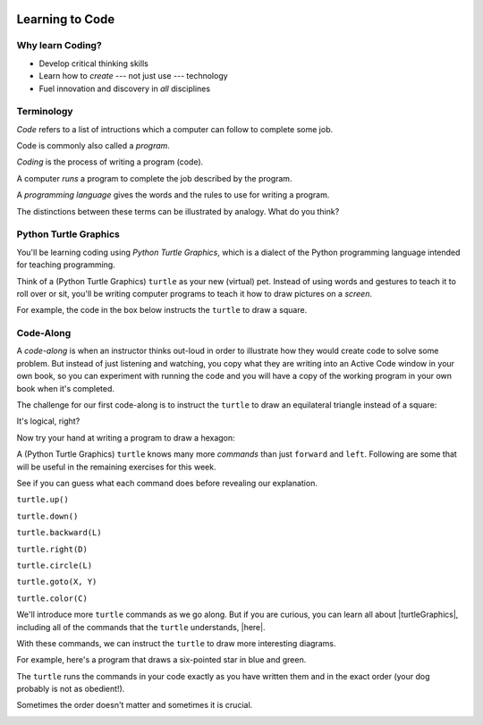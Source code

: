 .. image:: ../../_static/Technovation-yellow-gradient-background.png
    :width: 500
    :align: center
    :alt: Technovation logo


Learning to Code
:::::::::::::::::::::::::::::::::::::::::::

Why learn Coding?
---------------------

.. image:: ../../_static/computerScienceClipartKeyDOTcom_3061179.png
    :width: 400
    :align: center
    :alt: image of children and benefits of learning to code (ClipartKey.com 3061179)

* Develop critical thinking skills

* Learn how to *create* --- not just use --- technology

* Fuel innovation and discovery in *all* disciplines 

Terminology
---------------------

*Code* refers to a list of intructions which a computer can follow to complete some job.

Code is commonly also called a *program*. 

*Coding* is the process of writing a program (code).

A computer *runs* a program to complete the job described by the program.

A *programming language* gives the words and the rules to use for writing a program.



The distinctions between these terms can be illustrated by analogy. What do you think?

.. image:: ../../_static/cooking-clipart-libraryDOTcomClipart26transparent.png
    :width: 300
    :align: center
    :alt: image of teens following a recipe (clipart-library.com/clipart/26)

.. dragndrop:: dnd-terminology-recipe
    :match_1: Rules for writing down recipes|||Programming language
    :match_2: A pizza recipe|||A program (code)
    :match_3: Cooking a cheese pizza|||Running the program
    :match_4: Writing down the recipe for your favorite pizza|||Programming (coding)

    Drag the phrase on the left to the coding concept it is most analogous to.


.. image:: ../../_static/teachingDogTricksCoolCLIPS_vc016297.png
    :width: 300
    :align: center
    :alt: clipart of dog pondering an equation involving bones (CoolCLIPS_vc016297)


.. dragndrop:: dnd-terminology-pet-tricks
    :match_1: The gestures and sounds that your dog understands|||Programming language
    :match_2: A series of gestures and sounds that you can give your dog to get it to perform a stupid pet trick|||A program (code)
    :match_3: Commanding your dog to perform a stupid pet trick|||Running the program
    :match_4: Writing an email message telling a friend how to get your dog to perform a stupid pet trick|||Programming (coding)

    Drag the phrase on the left to the coding concept it is most analogous to.


.. image:: ../../_static/teachingDogTricksClipartsDOTzoneClipart675010.png
    :width: 300
    :align: center
    :alt: image of a trainer trying to get a dog to jump through a hoop (Cliparts.zone/clipart/675010)



Python Turtle Graphics
------------------------

You'll be learning coding using *Python Turtle Graphics*, which is a dialect
of the Python programming language intended for teaching programming. 

Think of a (Python Turtle Graphics) ``turtle`` as your new (virtual) pet. 
Instead of using words and gestures
to teach it to roll over or sit, you'll be writing computer programs
to teach it how to draw pictures on a *screen*.

For example, the code in the box below instructs the ``turtle`` to draw a square. 


.. activecode:: turtle_square
    :language: python
    :nocodelens:

    To run the code, press the green ``Run`` button. The result will be shown below this *Active Code* box. So you may need
    to scroll the browser view up to see it.
    ~~~~
    # a square with side-length 100 pixels

    import turtle

    turtle.forward(100)
    turtle.left(90)

    turtle.forward(100)
    turtle.left(90)

    turtle.forward(100)
    turtle.left(90)

    turtle.forward(100)
    turtle.left(90)

.. reveal:: re-turtle-square
    :showtitle: Show a line-by-line explanation of this code
    :hidetitle: Hide the line-by-line explanation

    ``# a square with side-length 100 pixels``

        Lines that start with ``#`` are *comments*. The ``turtle`` ignores all comments.
        Comments help someone reading the code understand what the code does.

    ``import turtle``

        *Import* the code from the ``turtle`` module, 
        which is a library program that comes with Python. 
        Importing a program allows you to use code from that program in writing your own program.

    ``turtle.forward(100)``

        Move the ``turtle`` forward (i.e., in the direction of the arrow) by 100 pixels.

        The number in the parenthesis is called an *argument* or, more informally, an *input* to the command.

    ``turtle.left(90)``

        Rotate the ``turtle`` towards the left (i.e., counter-clockwise) by 90 degrees.

        The number in the parenthesis is called an *argument* or, more informally, an *input* to the command.
    
    Repeat last two instructions three more times.   


.. shortanswer:: sa-turtle-forward
   :optional:

   What happens if you change the input to one or more of the ``turtle.forward(100)`` commands 
   (i.e. you replace the ``100``  with a different number)? (Hint: Try it -- replace one or more of them
   and then run the program again!)

.. shortanswer:: sa-turtle-left
   :optional:

   What happens if you change the input to one or more of the ``turtle.left(90)`` commands
   (i.e. you replace the ``90`` with a different number)? (Hint: Try it!)

.. shortanswer:: sa-history
   :optional:

   If you haven't changed the inputs and run the program several times, do that now.
   After changing and running the code in an Active Code box, what does the
   *slider* next to the ``Run`` button let you do?


Code-Along
-------------------

A *code-along* is when an instructor thinks out-loud in order to illustrate how they would 
create code to solve some problem. 
But instead of just listening and watching, 
you copy what they are writing into an Active Code window in your own book, so you
can experiment with running the code and you will have a copy of the working program 
in your own book when
it's completed. 

The challenge for our first code-along is to
instruct the ``turtle`` to draw an equilateral triangle instead of a square: 

.. image:: ../../_static/equilateral_triangle.png
    :align: center
    :width: 200
    :alt: Image of an equilateral triangle drawn using Python turtle

.. activecode:: turtle_triangle
    :language: python
    :nocodelens:

    Write a program to instruct the ``turtle`` to draw an equilateral triangle like the one shown above.
    ~~~~
    # instruct turtle to draw an equilateral triangle 
   
    # your code here

It's logical, right?

Now try your hand at writing a program to draw a hexagon:

.. image:: ../../_static/hexagon100.png
    :align: center
    :width: 200
    :alt: Image of a hexagon drawn using Python turtle

.. activecode:: turtle_hexagon
    :language: python
    :nocodelens:

    Write a program to instruct the ``turtle`` to draw a hexagon.
    ~~~~
    # draw a hexagon
    
    # your code here


A (Python Turtle Graphics) ``turtle`` knows many more *commands* than just ``forward`` and ``left``.
Following are some that will be useful in the remaining exercises for this week. 

See if you can guess what each command does before revealing our explanation.


``turtle.up()``

.. reveal:: re-turtle-up
    :showtitle: Show our explanation
    :hidetitle: Hide the explanation

    Commands the ``turtle`` to stop drawing as it moves.

    Why the name ``up``? 
    Think of attaching a felt-tip marker or a paint brush to the tail of the ``turtle`` so that,
    when its tail is up, it moves without making any mark and, when its tail is down, 
    it makes a solid line as it moves. 

    By convention, the ``turtle`` starts out with its tail down.

``turtle.down()``

.. reveal:: re-turtle-down
    :showtitle: Show our explanation
    :hidetitle: Hide the explanation

    Commands the ``turtle`` to draw as it moves.

    You need this command for the ``turtle`` to start drawing again if you ever tell it to stop drawing.
    In otherwords, after a ``turtle.up()`` command, if you ever want the ``turtle`` to start drawing again,
    you have
    to give it a ``turtle.down()`` command.


``turtle.backward(L)``

.. reveal:: re-turtle-backward
    :showtitle: Show our explanation
    :hidetitle: Hide the explanation

    Commands the ``turtle`` to move backwards 
    (i.e., in the opposite direction of the arrow) by ``L`` pixels.

    (For simplcity, we use ``L`` in these explanations to represent a (non-negative) length.)

``turtle.right(D)``

.. reveal:: re-turtle-right
    :showtitle: Show our explanation
    :hidetitle: Hide the explanation

    Commands the ``turtle`` to rotate towards the right (i.e., in the clockwise direction) by ``D`` degrees.

    (For simplcity, we use ``D`` in these explanations to represent a (non-negative) number
    of degrees.)


``turtle.circle(L)``

.. reveal:: re-turtle-circle
    :showtitle: Show our explanation
    :hidetitle: Hide the explanation

    Commands the ``turtle`` to draw a circle of radius ``L`` pixels.

    The ``turtle`` draws the circle *tangent* to 
    the straight line determined by the arrow (i.e., just touching this line in a point) 
    and curving left from the direction of travel (i.e., the direction of the arrow). 

    (For simplcity, we use ``L`` in these explanations to represent a (non-negative) length.)

``turtle.goto(X, Y)``

.. reveal:: re-turtle-goto
    :showtitle: Show our explanation
    :hidetitle: Hide the explanation

    Commands the ``turtle`` to go straight to the position with *coordinates* ``(X, Y)`` on the screen.

    By convention, positions are indicated using a Cartesian coordinate system with the center
    of the screen at the origin (i.e., position ``(0, 0)``) and units measured in pixels.
    
    (For simplcity, we use ``X`` and ``Y`` in these explanations to represent decimal numbers.)

``turtle.color(C)``

.. reveal:: re-turtle-color
    :showtitle: Show our explanation
    :hidetitle: Hide the explanation

    Commands the ``turtle`` to use the color ``C`` for drawing lines. 

    (For simplicity, we use ``C`` in these explanations to represent a color name.
    You can find some of the color names that ``turtle`` knows at |trinket|.
    The names must be enclosed in either single or double quotes, e.g., ``"red"`` or ``'green'``.

.. |trinket| raw:: html

    <a href="https://trinket.io/docs/colors" target="_blank">trinket.io/docs/colors</a>


We'll introduce more ``turtle`` commands as we go along. 
But if you are curious, you can learn all about |turtleGraphics|, 
including all of the commands that the ``turtle`` understands, |here|.

.. |turtleGraphics| raw:: html

     <a href="https://docs.python.org/3.7/library/turtle.html#module-turtle" target="_blank">Turtle Graphics</a>


.. |here| raw:: html

     <a href="https://docs.python.org/3.7/library/turtle.html#module-turtle" target="_blank">here</a>

.. reveal:: re-turtle-state
    :showtitle: Show Pro tip
    :hidetitle: Hide Pro tip

    A Python Graphics ``turtle`` is an example of what computer scientists call a *data object*.
    A data object is a computer representation of an *abstraction*---something 
    tangible in the problem domain---such as a turtle that understands drawing commands |greensmile|.

    .. |greensmile| image:: ../../_static/green-smiley-face-clip-art-emotions-green-smiley-face-md.png
       :width: 15

    An important property of a data object is that it has a *state*, which affects what it does when
    you give it a command. 
    For example, the state of a ``turtle`` determines whether it will draw a
    line when it moves or not. 
    Before any ``turtle.up()`` commands, a ``turtle.forward(100)`` command both draws a line
    and changes the position of the ``turtle``;
    but after a ``turtle.up()`` command, a ``turtle.forward(100)`` command only changes the ``turtle``'s
    position (where it will start from on the next command).

    Computer scientists refer to commands, like ``turtle.up()`` and ``turtle.down()``, that change
    the state of the data object they are applied to (in the examples, the commands are 
    applied to the ``turtle``) as
    having *side effects*. 

    .. clickablearea:: cli-state
       :question: Click on the commands that you think may have a side-effect (change the state of the turtle).
       :table:
       :correct: 1,1;1,2;2,1;2,2;3,1
       :incorrect: 3,2

       +-----------------------+---------------------+
       |   turtle.forward(45)  | turtle.backward(90) | 
       +-----------------------+---------------------+
       |    turtle.left(30)    |   turtle.right(90)  |
       +-----------------------+---------------------+
       |  turtle.color("red")  |  turtle.circle(75)  |
       +-----------------------+---------------------+

With these commands, we can instruct the ``turtle`` to draw more interesting diagrams.

For example, here's a program that draws a six-pointed star in blue and green. 

.. activecode:: turtle_6_point_star
    :language: python
    :nocodelens:

    Run the program and scroll down to see what the ``turtle`` draws.
    ~~~~
    import turtle

    # draw the base triangle in green
    turtle.up()
    turtle.goto(-100, -50)
    turtle.color("green")
    turtle.down()
    turtle.forward(200)
    turtle.left(120)
    turtle.forward(200)
    turtle.left(120)
    turtle.forward(200)
    turtle.left(120)

    # draw a rotated triangle in blue
    turtle.up()
    # eye ball how far down to go 
    turtle.goto(0, -110)
    turtle.left(60)
    turtle.color("blue")
    turtle.down()
    turtle.forward(200)
    turtle.left(120)
    turtle.forward(200)
    turtle.left(120)
    turtle.forward(200)
    turtle.left(120)


The ``turtle`` runs the commands in your code exactly as you have
written them and in the exact order (your dog probably is not as obedient!).

Sometimes the order doesn't matter and sometimes it is crucial. 

.. shortanswer:: sa-turtle-order1
   :optional:

   What happens if you reverse the order of the ``turtle.up()`` and the 
   ``turtle.goto(-100, -50)`` commands? (Hint: Try it.)

.. shortanswer:: sa-turtle-order2
   :optional:

   What happens if you reverse the order of the ``turtle.down()`` and the 
   ``turtle.forward(200)`` commands?  (Hint: Try it.)

.. image:: ../../_static/circles.png
   :width: 250
   :align: center

.. parsonsprob:: pa-turtle-circles
   :adaptive:
   
   Arrange the commands below into a program that draws a diagram
   like that shown above. (Drop them into the yellow rectangular region.)
   -----
   import turtle

   =====
   turtle.up()
   =====
   turtle.goto(0, -75)   
   turtle.color("purple")
   =====
   turtle.down()
   =====
   turtle.circle(75)
   =====
   turtle.up()
   =====
   turtle.goto(0, -50)
   turtle.color("red")
   =====
   turtle.down()
   =====
   turtle.circle(50)
   =====
   turtle.up()
   =====
   turtle.goto(0, -25)
   turtle.color("blue")
   =====
   turtle.down()
   =====
   turtle.circle(25)


